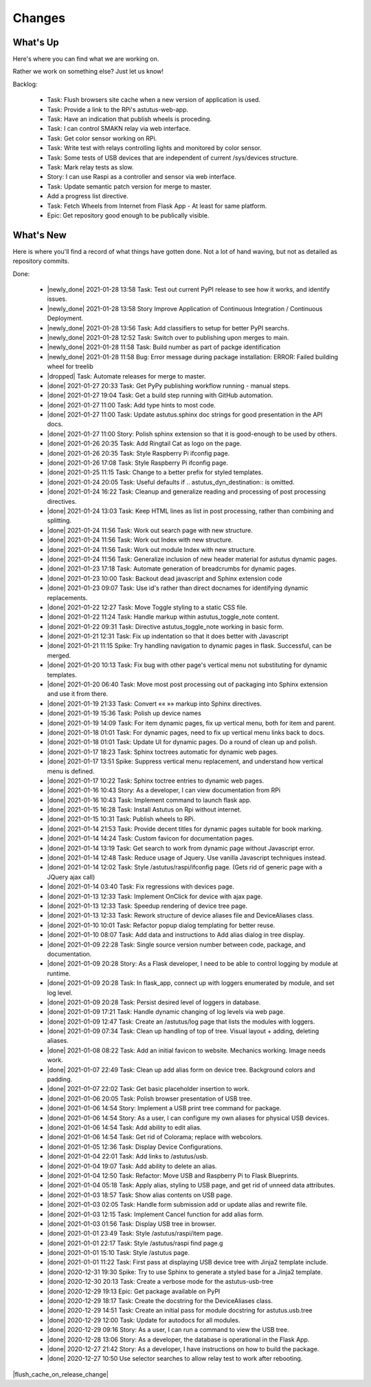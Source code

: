 Changes
=======

.. astutus_toggle_note:: collapsed To Developers

  To the developer:  With incremental, test-driven development, it should be possible to deliver
  `Frequent, Tangible, Working Results  <https://en.wikipedia.org/wiki/Peter_Coad>`_
  most days. You should be **concerned** if you haven't committed in a day.  You should probably
  **throw away your changes** and replan if you've gone two days without having something to
  push to the repository.  It is reasonable to see regular transitions between what's on your
  backlog, and what's done, and available for use as new features.  It is **concerning** if
  that is not happening.


What's Up
---------

Here's where you can find what we are working on.


Rather we work on something else?  Just let us know!

.. astutus_toggle_note:: collapsed To Developers

  To the developer:  Your **backlog** should consist of epics, stories, tasks, and spikes. For planning purposes,
  your backlog shouldn't be too large and it shouldn't be too small.  You'll need to
  at least one epic on it, and I don't understand why you'd need more than two!
  Stories tell where you're headed, and tasks get you there. Spikes are for deciding
  what to do, and helping you know how long until you get there.

  At any point, it should be possible for a smart manager to look at your backlog,
  understand what you are trying to get done, what sort of things that you are
  currently working on, and whether you are about done.

  By looking at your backlog over time, it should be possible for a smart manager
  to understand about where you'll be at in the future, without having to
  trust your assessment (which is probably over-optimimistic!).

  Chances are, you should be adding tasks after each commmit, as you discover
  new tasks, plan new work, or get to the point where you want to communicate
  details of the work required.


Backlog:

  * Task: Flush browsers site cache when a new version of application is used.
  * Task: Provide a link to the RPi's astutus-web-app.
  * Task: Have an indication that publish wheels is proceding.
  * Task: I can control SMAKN relay via web interface.
  * Task: Get color sensor working on RPi.
  * Task: Write test with relays controlling lights and monitored by color sensor.
  * Task: Some tests of USB devices that are independent of current /sys/devices structure.
  * Task: Mark relay tests as slow.
  * Story: I can use Raspi as a controller and sensor via web interface.
  * Task: Update semantic patch version for merge to master.
  * Add a progress list directive.
  * Task: Fetch Wheels from Internet from Flask App - At least for same platform.
  * Epic: Get repository good enough to be publically visible.


What's New
----------

Here is where you'll find a record of what things have gotten done.  Not a lot of
hand waving, but not as detailed as repository commits.

.. astutus_toggle_note:: collapsed To the Developer

  To the developer: Just move items from the backlog to here as you make commits.

Done:

  * |newly_done| 2021-01-28 13:58 Task: Test out current PyPI release to see how it works, and identify issues.
  * |newly_done| 2021-01-28 13:58 Story Improve Application of Continuous Integration / Continuous Deployment.
  * |newly_done| 2021-01-28 13:56 Task: Add classifiers to setup for better PyPI searchs.
  * |newly_done| 2021-01-28 12:52 Task: Switch over to publishing upon merges to main.
  * |newly_done| 2021-01-28 11:58 Task: Build number as part of packge identification
  * |newly_done| 2021-01-28 11:58 Bug: Error message during package installation: ERROR: Failed building wheel for treelib
  * |dropped| Task: Automate releases for merge to master.
  * |done| 2021-01-27 20:33 Task: Get PyPy publishing workflow running - manual steps.
  * |done| 2021-01-27 19:04 Task: Get a build step running with GitHub automation.
  * |done| 2021-01-27 11:00 Task: Add type hints to most code.
  * |done| 2021-01-27 11:00 Task: Update astutus.sphinx doc strings for good presentation in the API docs.
  * |done| 2021-01-27 11:00 Story: Polish sphinx extension so that it is good-enough to be used by others.
  * |done| 2021-01-26 20:35 Task: Add Ringtail Cat as logo on the page.
  * |done| 2021-01-26 20:35 Task: Style Raspberry Pi ifconfig page.
  * |done| 2021-01-26 17:08 Task: Style Raspberry Pi ifconfig page.
  * |done| 2021-01-25 11:15 Task: Change to a better prefix for styled templates.
  * |done| 2021-01-24 20:05 Task: Useful defaults if .. astutus_dyn_destination::  is omitted.
  * |done| 2021-01-24 16:22 Task: Cleanup and generalize reading and processing of post processing directives.
  * |done| 2021-01-24 13:03 Task: Keep HTML lines as list in post processing, rather than combining and splitting.
  * |done| 2021-01-24 11:56 Task: Work out search page with new structure.
  * |done| 2021-01-24 11:56 Task: Work out Index with new structure.
  * |done| 2021-01-24 11:56 Task: Work out module Index with new structure.
  * |done| 2021-01-24 11:56 Task: Generalize inclusion of new header material for astutus dynamic pages.
  * |done| 2021-01-23 17:18 Task: Automate generation of breadcrumbs for dynamic pages.
  * |done| 2021-01-23 10:00 Task: Backout dead javascript and Sphinx extension code
  * |done| 2021-01-23 09:07 Task: Use id's rather than direct docnames for identifying dynamic replacements.
  * |done| 2021-01-22 12:27 Task: Move Toggle styling to a static CSS file.
  * |done| 2021-01-22 11:24 Task: Handle markup within astutus_toggle_note content.
  * |done| 2021-01-22 09:31 Task: Directive astutus_toggle_note working in basic form.
  * |done| 2021-01-21 12:31 Task: Fix up indentation so that it does better with Javascript
  * |done| 2021-01-21 11:15 Spike: Try handling navigation to dynamic pages in flask. Successful, can be merged.
  * |done| 2021-01-20 10:13 Task: Fix bug with other page's vertical menu not substituting for dynamic templates.
  * |done| 2021-01-20 06:40 Task: Move most post processing out of packaging into Sphinx extension and use it from there.
  * |done| 2021-01-19 21:33 Task: Convert «« »» markup into Sphinx directives.
  * |done| 2021-01-19 15:36 Task: Polish up device names
  * |done| 2021-01-19 14:09 Task: For item dynamic pages, fix up vertical menu, both for item and parent.
  * |done| 2021-01-18 01:01 Task: For dynamic pages, need to fix up vertical menu links back to docs.
  * |done| 2021-01-18 01:01 Task: Update UI for dynamic pages.  Do a round of clean up and polish.
  * |done| 2021-01-17 18:23 Task: Sphinx toctrees automatic for dynamic web pages.
  * |done| 2021-01-17 13:51 Spike: Suppress vertical menu replacement, and understand how vertical menu is defined.
  * |done| 2021-01-17 10:22 Task: Sphinx toctree entries to dynamic web pages.
  * |done| 2021-01-16 10:43 Story: As a developer, I can view documentation from RPi
  * |done| 2021-01-16 10:43 Task: Implement command to launch flask app.
  * |done| 2021-01-15 16:28 Task: Install Astutus on Rpi without internet.
  * |done| 2021-01-15 10:31 Task: Publish wheels to RPi.
  * |done| 2021-01-14 21:53 Task: Provide decent titles for dynamic pages suitable for book marking.
  * |done| 2021-01-14 14:24 Task: Custom favicon for documentation pages.
  * |done| 2021-01-14 13:19 Task: Get search to work from dynamic page without Javascript error.
  * |done| 2021-01-14 12:48 Task: Reduce usage of Jquery.  Use vanilla Javascript techniques instead.
  * |done| 2021-01-14 12:02 Task: Style /astutus/raspi/ifconfig page. (Gets rid of generic page with a JQuery ajax call)
  * |done| 2021-01-14 03:40 Task: Fix regressions with devices page.
  * |done| 2021-01-13 12:33 Task: Implement OnClick for device with ajax page.
  * |done| 2021-01-13 12:33 Task: Speedup rendering of device tree page.
  * |done| 2021-01-13 12:33 Task: Rework structure of device aliases file and DeviceAliases class.
  * |done| 2021-01-10 10:01 Task: Refactor popup dialog templating for better reuse.
  * |done| 2021-01-10 08:07 Task: Add data and instructions to Add alias dialog in tree display.
  * |done| 2021-01-09 22:28 Task: Single source version number between code, package, and documentation.
  * |done| 2021-01-09 20:28 Story: As a Flask developer, I need to be able to control logging by module at runtime.
  * |done| 2021-01-09 20:28 Task: In flask_app, connect up with loggers enumerated by module, and set log level.
  * |done| 2021-01-09 20:28 Task: Persist desired level of loggers in database.
  * |done| 2021-01-09 17:21 Task: Handle dynamic changing of log levels via web page.
  * |done| 2021-01-09 12:47 Task: Create an /astutus/log page that lists the modules with loggers.
  * |done| 2021-01-09 07:34 Task: Clean up handling of top of tree.  Visual layout + adding, deleting aliases.
  * |done| 2021-01-08 08:22 Task: Add an initial favicon to website.  Mechanics working.  Image needs work.
  * |done| 2021-01-07 22:49 Task: Clean up add alias form on device tree. Background colors and padding.
  * |done| 2021-01-07 22:02 Task: Get basic placeholder insertion to work.
  * |done| 2021-01-06 20:05 Task: Polish browser presentation of USB tree.
  * |done| 2021-01-06 14:54 Story: Implement a USB print tree command for package.
  * |done| 2021-01-06 14:54 Story: As a user, I can configure my own aliases for physical USB devices.
  * |done| 2021-01-06 14:54 Task: Add ability to edit alias.
  * |done| 2021-01-06 14:54 Task: Get rid of Colorama; replace with webcolors.
  * |done| 2021-01-05 12:36 Task: Display Device Configurations.
  * |done| 2021-01-04 22:01 Task: Add links to /astutus/usb.
  * |done| 2021-01-04 19:07 Task: Add ability to delete an alias.
  * |done| 2021-01-04 12:50 Task: Refactor: Move USB and Raspberry Pi to Flask Blueprints.
  * |done| 2021-01-04 05:18 Task: Apply alias, styling to USB page, and get rid of unneed data attributes.
  * |done| 2021-01-03 18:57 Task: Show alias contents on USB page.
  * |done| 2021-01-03 02:05 Task: Handle form submission add or update alias and rewrite file.
  * |done| 2021-01-03 12:15 Task: Implement Cancel function for add alias form.
  * |done| 2021-01-03 01:56 Task: Display USB tree in browser.
  * |done| 2021-01-01 23:49 Task: Style /astutus/raspi/item page.
  * |done| 2021-01-01 22:17 Task: Style /astutus/raspi find page.g
  * |done| 2021-01-01 15:10 Task: Style /astutus page.
  * |done| 2021-01-01 11:22 Task: First pass at displaying USB device tree with Jinja2 template include.
  * |done| 2020-12-31 19:30 Spike: Try to use Sphinx to generate a styled base for a Jinja2 template.
  * |done| 2020-12-30 20:13 Task: Create a verbose mode for the astutus-usb-tree
  * |done| 2020-12-29 19:13 Epic: Get package available on PyPI
  * |done| 2020-12-29 18:17 Task: Create the docstring for the DeviceAliases class.
  * |done| 2020-12-29 14:51 Task: Create an initial pass for module docstring for astutus.usb.tree
  * |done| 2020-12-29 12:00 Task: Update for autodocs for all modules.
  * |done| 2020-12-29 09:16 Story: As a user, I can run a command to view the USB tree.
  * |done| 2020-12-28 13:06 Story: As a developer, the database is operational in the Flask App.
  * |done| 2020-12-27 21:42 Story: As a developer, I have instructions on how to build the package.
  * |done| 2020-12-27 10:50 Use selector searches to allow relay test to work after rebooting.

|flush_cache_on_release_change|